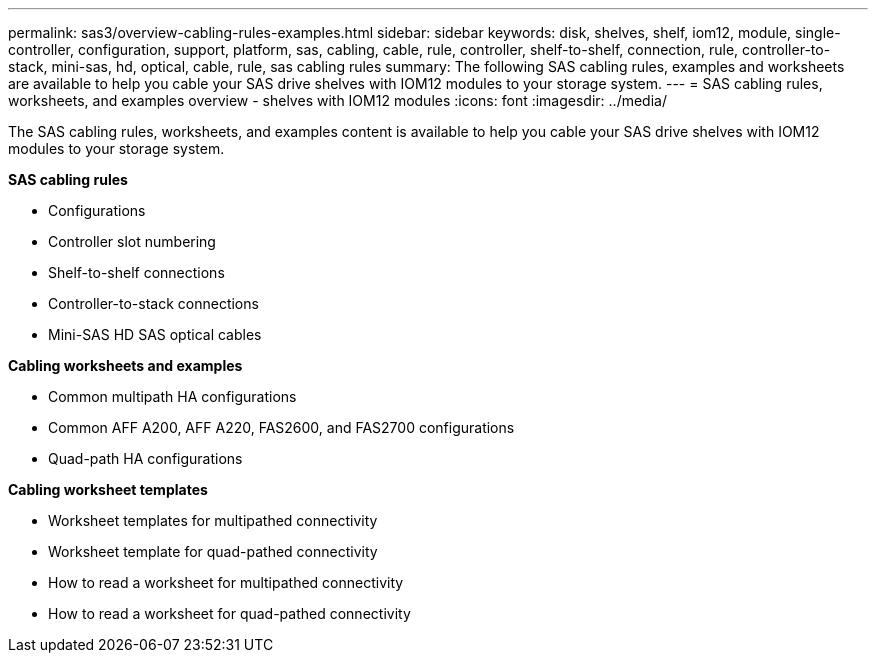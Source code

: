 ---
permalink: sas3/overview-cabling-rules-examples.html
sidebar: sidebar
keywords: disk, shelves, shelf, iom12, module, single-controller, configuration, support, platform, sas, cabling, cable, rule, controller, shelf-to-shelf, connection, rule, controller-to-stack, mini-sas, hd, optical, cable, rule, sas cabling rules
summary: The following SAS cabling rules, examples and worksheets are available to help you cable your SAS drive shelves with IOM12 modules to your storage system.
---
= SAS cabling rules, worksheets, and examples overview - shelves with IOM12 modules
:icons: font
:imagesdir: ../media/

[.lead]
The SAS cabling rules, worksheets, and examples content is available to help you cable your SAS drive shelves with IOM12 modules to your storage system.

*SAS cabling rules*

** Configurations
** Controller slot numbering
** Shelf-to-shelf connections
** Controller-to-stack connections
** Mini-SAS HD SAS optical cables

*Cabling worksheets and examples*

** Common multipath HA configurations
** Common AFF A200, AFF A220, FAS2600, and FAS2700 configurations
** Quad-path HA configurations

*Cabling worksheet templates*

** Worksheet templates for multipathed connectivity
** Worksheet template for quad-pathed connectivity
** How to read a worksheet for multipathed connectivity
** How to read a worksheet for quad-pathed connectivity
